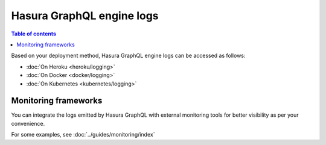 Hasura GraphQL engine logs
==========================

.. contents:: Table of contents
  :backlinks: none
  :depth: 1
  :local:

Based on your deployment method, Hasura GraphQL engine logs can be accessed as follows:

- :doc:`On Heroku <heroku/logging>`
- :doc:`On Docker <docker/logging>`
- :doc:`On Kubernetes <kubernetes/logging>`

Monitoring frameworks
---------------------

You can integrate the logs emitted by Hasura GraphQL with external monitoring tools for better visibility as per
your convenience.

For some examples, see :doc:`../guides/monitoring/index`